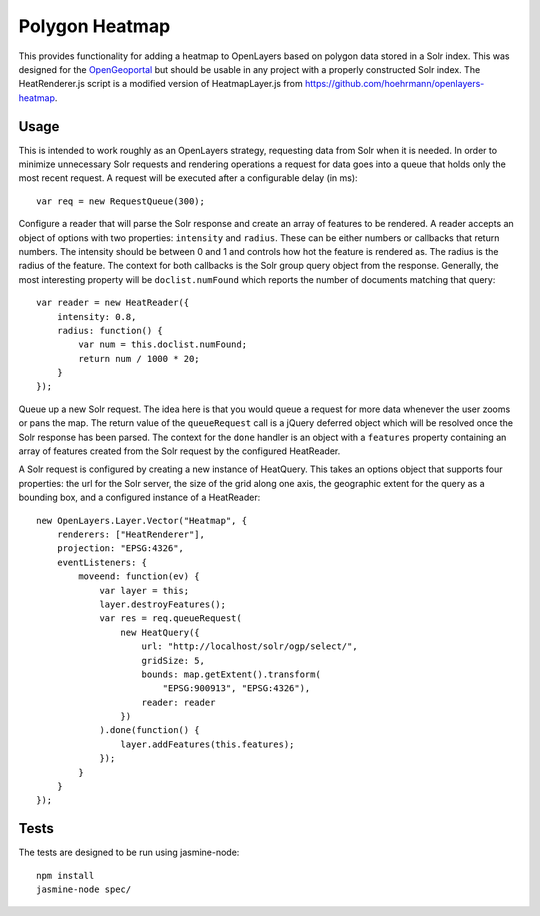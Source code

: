 Polygon Heatmap
===============

This provides functionality for adding a heatmap to OpenLayers based on polygon
data stored in a Solr index. This was designed for the `OpenGeoportal <https://github.com/OpenGeoportal/OGP>`_
but should be usable in any project with a properly constructed Solr index. The
HeatRenderer.js script is a modified version of HeatmapLayer.js from 
https://github.com/hoehrmann/openlayers-heatmap.

Usage
-----

This is intended to work roughly as an OpenLayers strategy, requesting data from
Solr when it is needed. In order to minimize unnecessary Solr requests and
rendering operations a request for data goes into a queue that holds only the
most recent request. A request will be executed after a configurable delay (in
ms)::

    var req = new RequestQueue(300);

Configure a reader that will parse the Solr response and create an array of
features to be rendered. A reader accepts an object of options with two
properties: ``intensity`` and ``radius``. These can be either numbers or
callbacks that return numbers. The intensity should be between 0 and 1 and
controls how hot the feature is rendered as. The radius is the radius of the
feature. The context for both callbacks is the Solr group query object from the
response. Generally, the most interesting property will be ``doclist.numFound``
which reports the number of documents matching that query::

    var reader = new HeatReader({
        intensity: 0.8,
        radius: function() {
            var num = this.doclist.numFound;
            return num / 1000 * 20;
        }
    });

Queue up a new Solr request. The idea here is that you would queue a request for
more data whenever the user zooms or pans the map. The return value of the
``queueRequest`` call is a jQuery deferred object which will be resolved once
the Solr response has been parsed. The context for the ``done`` handler is an
object with a ``features`` property containing an array of features created from
the Solr request by the configured HeatReader.

A Solr request is configured by creating a new instance of HeatQuery. This takes
an options object that supports four properties: the url for the Solr server,
the size of the grid along one axis, the geographic extent for the query as a
bounding box, and a configured instance of a HeatReader::

    new OpenLayers.Layer.Vector("Heatmap", {
        renderers: ["HeatRenderer"],
        projection: "EPSG:4326",
        eventListeners: {
            moveend: function(ev) {
                var layer = this;
                layer.destroyFeatures();
                var res = req.queueRequest(
                    new HeatQuery({
                        url: "http://localhost/solr/ogp/select/",
                        gridSize: 5,
                        bounds: map.getExtent().transform(
                            "EPSG:900913", "EPSG:4326"),
                        reader: reader
                    })
                ).done(function() {
                    layer.addFeatures(this.features);
                });
            }
        }
    });

Tests
-----

The tests are designed to be run using jasmine-node::

    npm install
    jasmine-node spec/